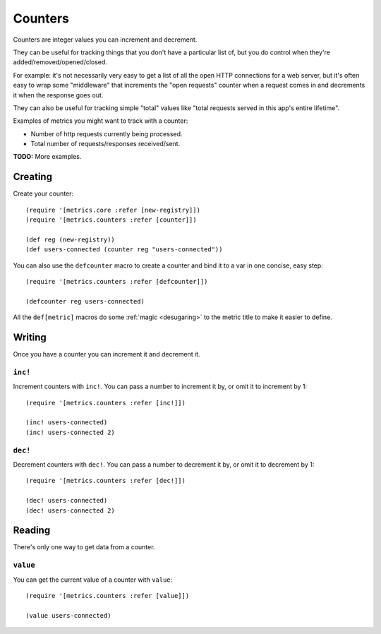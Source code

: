 Counters
========

Counters are integer values you can increment and decrement.

They can be useful for tracking things that you don't have a particular list of,
but you do control when they're added/removed/opened/closed.

For example: it's not necessarily very easy to get a list of all the open HTTP
connections for a web server, but it's often easy to wrap some "middleware" that
increments the "open requests" counter when a request comes in and decrements it
when the response goes out.

They can also be useful for tracking simple "total" values like "total requests
served in this app's entire lifetime".

Examples of metrics you might want to track with a counter:

* Number of http requests currently being processed.
* Total number of requests/responses received/sent.

**TODO:** More examples.

Creating
--------

Create your counter::

    (require '[metrics.core :refer [new-registry]])
    (require '[metrics.counters :refer [counter]])

    (def reg (new-registry))
    (def users-connected (counter reg "users-connected"))

.. _counters/defcounter:

You can also use the ``defcounter`` macro to create a counter and bind it to a var
in one concise, easy step::

    (require '[metrics.counters :refer [defcounter]])

    (defcounter reg users-connected)

All the ``def[metric]`` macros do some :ref:`magic <desugaring>` to the metric
title to make it easier to define.

Writing
-------

Once you have a counter you can increment it and decrement it.

.. _counters/inc!:

``inc!``
~~~~~~~~

Increment counters with ``inc!``.  You can pass a number to increment it by, or
omit it to increment by 1::

    (require '[metrics.counters :refer [inc!]])

    (inc! users-connected)
    (inc! users-connected 2)

.. _counters/dec!:

``dec!``
~~~~~~~~

Decrement counters with ``dec!``.  You can pass a number to decrement it by, or
omit it to decrement by 1::

    (require '[metrics.counters :refer [dec!]])

    (dec! users-connected)
    (dec! users-connected 2)

Reading
-------

There's only one way to get data from a counter.

.. _counters/value:

``value``
~~~~~~~~~

You can get the current value of a counter with ``value``::

    (require '[metrics.counters :refer [value]])

    (value users-connected)

